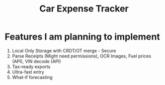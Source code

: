 #+title: Car Expense Tracker

* Features I am planning to implement
1. Local Only Storage with CRDT/OT merge - Secure
2. Parse Receipts (Might need permissions), OCR Images, Fuel prices (API), VIN decode (API)
3. Tax-ready exports
4. Ultra-fast entry
5. What-if forecasting
